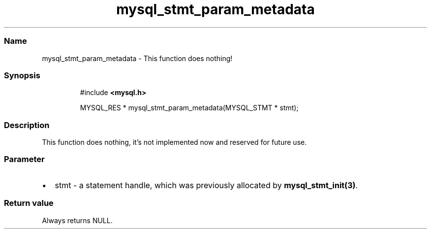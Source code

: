 .\" Automatically generated by Pandoc 3.5
.\"
.TH "mysql_stmt_param_metadata" "3" "" "Version 3.3" "MariaDB Connector/C"
.SS Name
mysql_stmt_param_metadata \- This function does nothing!
.SS Synopsis
.IP
.EX
#include \f[B]<mysql.h>\f[R]

MYSQL_RES * mysql_stmt_param_metadata(MYSQL_STMT * stmt);
.EE
.SS Description
This function does nothing, it\[cq]s not implemented now and reserved
for future use.
.SS Parameter
.IP \[bu] 2
\f[CR]stmt\f[R] \- a statement handle, which was previously allocated by
\f[B]mysql_stmt_init(3)\f[R].
.SS Return value
Always returns \f[CR]NULL\f[R].
